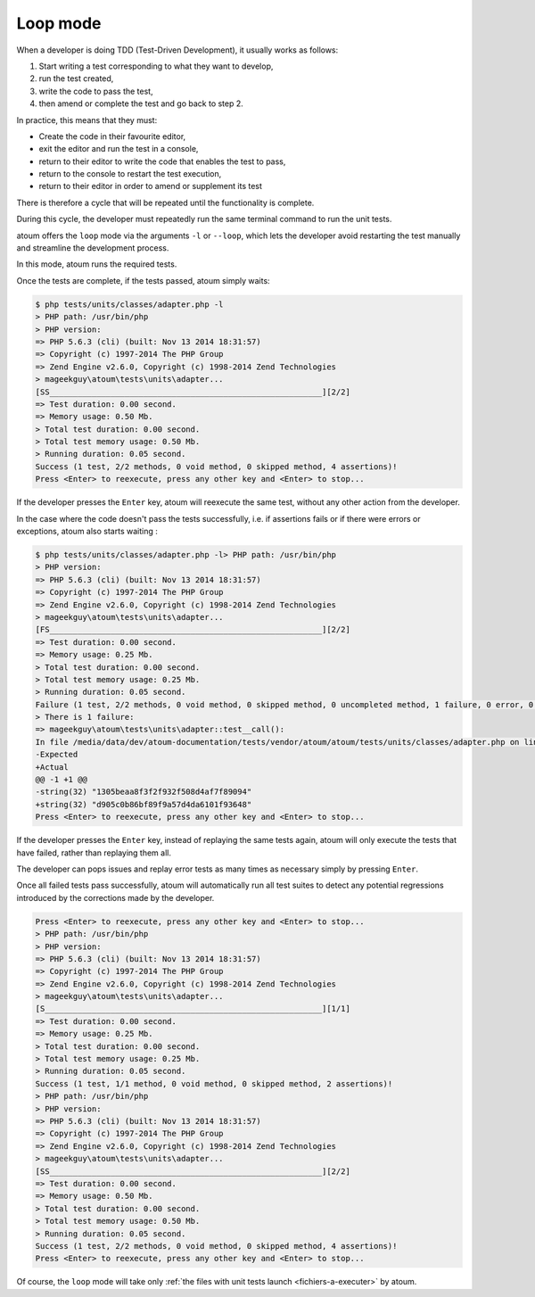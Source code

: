 
.. _mode-loop:

Loop mode
#########

When a developer is doing TDD (Test-Driven Development), it usually works as follows:

#. Start writing a test corresponding to what they want to develop,
#. run the test created,
#. write the code to pass the test,
#. then amend or complete the test and go back to step 2.

In practice, this means that they must:

* Create the code in their favourite editor,
* exit the editor and run the test in a console,
* return to their editor to write the code that enables the test to pass,
* return to the console to restart the test execution,
* return to their editor in order to amend or supplement its test

There is therefore a cycle that will be repeated until the functionality is complete.

During this cycle, the developer must repeatedly run the same terminal command to run the unit tests.

atoum offers the ``loop`` mode via the arguments ``-l`` or ``--loop``, which lets the developer avoid restarting the test manually and streamline the development process.

In this mode, atoum runs the required tests.

Once the tests are complete, if the tests passed, atoum simply waits:

.. code-block:: shell

   $ php tests/units/classes/adapter.php -l
   > PHP path: /usr/bin/php
   > PHP version:
   => PHP 5.6.3 (cli) (built: Nov 13 2014 18:31:57)
   => Copyright (c) 1997-2014 The PHP Group
   => Zend Engine v2.6.0, Copyright (c) 1998-2014 Zend Technologies
   > mageekguy\atoum\tests\units\adapter...
   [SS__________________________________________________________][2/2]
   => Test duration: 0.00 second.
   => Memory usage: 0.50 Mb.
   > Total test duration: 0.00 second.
   > Total test memory usage: 0.50 Mb.
   > Running duration: 0.05 second.
   Success (1 test, 2/2 methods, 0 void method, 0 skipped method, 4 assertions)!
   Press <Enter> to reexecute, press any other key and <Enter> to stop...


If the developer presses the ``Enter`` key, atoum will reexecute the same test, without any other action from the developer.

In the case where the code doesn't pass the tests successfully, i.e. if assertions fails or if there were errors or exceptions, atoum also starts waiting :

.. code-block:: shell

   $ php tests/units/classes/adapter.php -l> PHP path: /usr/bin/php
   > PHP version:
   => PHP 5.6.3 (cli) (built: Nov 13 2014 18:31:57)
   => Copyright (c) 1997-2014 The PHP Group
   => Zend Engine v2.6.0, Copyright (c) 1998-2014 Zend Technologies
   > mageekguy\atoum\tests\units\adapter...
   [FS__________________________________________________________][2/2]
   => Test duration: 0.00 second.
   => Memory usage: 0.25 Mb.
   > Total test duration: 0.00 second.
   > Total test memory usage: 0.25 Mb.
   > Running duration: 0.05 second.
   Failure (1 test, 2/2 methods, 0 void method, 0 skipped method, 0 uncompleted method, 1 failure, 0 error, 0 exception)!
   > There is 1 failure:
   => mageekguy\atoum\tests\units\adapter::test__call():
   In file /media/data/dev/atoum-documentation/tests/vendor/atoum/atoum/tests/units/classes/adapter.php on line 16, mageekguy\atoum\asserters\string() failed: strings are not equal
   -Expected
   +Actual
   @@ -1 +1 @@
   -string(32) "1305beaa8f3f2f932f508d4af7f89094"
   +string(32) "d905c0b86bf89f9a57d4da6101f93648"
   Press <Enter> to reexecute, press any other key and <Enter> to stop...


If the developer presses the ``Enter`` key, instead of replaying the same tests again, atoum will only execute the tests that have failed, rather than replaying them all.

The developer can pops issues and replay error tests as many times as necessary simply by pressing ``Enter``.

Once all failed tests pass successfully, atoum will automatically run all test suites to detect any potential regressions introduced by the corrections made by the developer.

.. code-block:: shell

   Press <Enter> to reexecute, press any other key and <Enter> to stop...
   > PHP path: /usr/bin/php
   > PHP version:
   => PHP 5.6.3 (cli) (built: Nov 13 2014 18:31:57)
   => Copyright (c) 1997-2014 The PHP Group
   => Zend Engine v2.6.0, Copyright (c) 1998-2014 Zend Technologies
   > mageekguy\atoum\tests\units\adapter...
   [S___________________________________________________________][1/1]
   => Test duration: 0.00 second.
   => Memory usage: 0.25 Mb.
   > Total test duration: 0.00 second.
   > Total test memory usage: 0.25 Mb.
   > Running duration: 0.05 second.
   Success (1 test, 1/1 method, 0 void method, 0 skipped method, 2 assertions)!
   > PHP path: /usr/bin/php
   > PHP version:
   => PHP 5.6.3 (cli) (built: Nov 13 2014 18:31:57)
   => Copyright (c) 1997-2014 The PHP Group
   => Zend Engine v2.6.0, Copyright (c) 1998-2014 Zend Technologies
   > mageekguy\atoum\tests\units\adapter...
   [SS__________________________________________________________][2/2]
   => Test duration: 0.00 second.
   => Memory usage: 0.50 Mb.
   > Total test duration: 0.00 second.
   > Total test memory usage: 0.50 Mb.
   > Running duration: 0.05 second.
   Success (1 test, 2/2 methods, 0 void method, 0 skipped method, 4 assertions)!
   Press <Enter> to reexecute, press any other key and <Enter> to stop...


Of course, the ``loop`` mode will take only :ref:`the files with unit tests launch <fichiers-a-executer>` by atoum.
